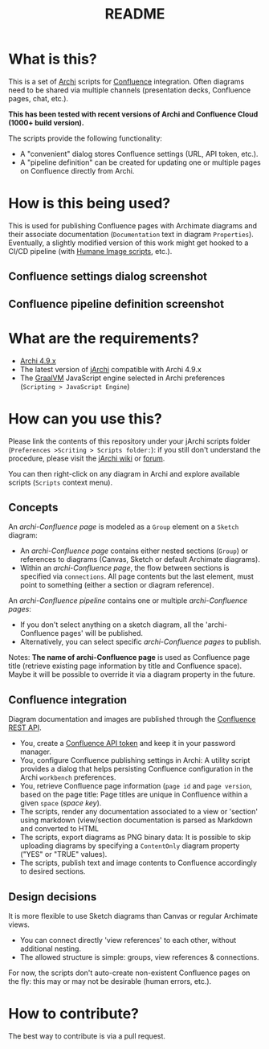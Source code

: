 #+TITLE: README

* What is this?

This is a set of [[https://www.archimatetool.com/][Archi]] scripts for [[https://www.atlassian.com/software/confluence][Confluence]] integration. Often diagrams need to be shared via multiple channels (presentation decks, Confluence pages, chat, etc.).

*This has been tested with recent versions of Archi and Confluence Cloud (1000+ build version).*

The scripts provide the following functionality:
- A "convenient" dialog stores Confluence settings (URL, API token, etc.).
- A "pipeline definition" can be created for updating one or multiple pages on Confluence directly from Archi.

* How is this being used?

This is used for publishing Confluence pages with Archimate diagrams and their associate documentation (=Documentation= text in diagram =Properties=).
Eventually, a slightly modified version of this work might get hooked to a CI/CD pipeline (with [[https://github.com/yveszoundi/archi-humaneimage][Humane Image scripts]], etc.).

** Confluence settings dialog screenshot

[[./images/settings_screenshot.png]]

** Confluence pipeline definition screenshot

[[./images/pipeline_screenshot.png]]

* What are the requirements?

- [[https://www.archimatetool.com/download/][Archi 4.9.x]]
- The latest version of [[https://www.archimatetool.com/plugins/#jArchi][jArchi]] compatible with Archi 4.9.x
- The [[https://www.graalvm.org/][GraalVM]] JavaScript engine selected in Archi preferences (=Scripting > JavaScript Engine=)

* How can you use this?

Please link the contents of this repository under your jArchi scripts folder (=Preferences >Scriting > Scripts folder:=): if you still don't understand the procedure, please visit the [[https://github.com/archimatetool/archi-scripting-plugin/wiki/jArchi-Quick-Start][jArchi wiki]] or [[https://forum.archimatetool.com/index.php?board=5.0][forum]].

You can then right-click on any diagram in Archi and explore available scripts (=Scripts= context menu).

** Concepts

An /archi-Confluence page/ is modeled as a =Group= element on a =Sketch= diagram:
- An /archi-Confluence page/ contains either nested sections (=Group=) or references to diagrams (Canvas, Sketch or default Archimate diagrams).
- Within an /archi-Confluence page/, the flow between sections is specified via =connections=. All page contents but the last element, must point to something (either a section or diagram reference).
  
An /archi-Confluence pipeline/ contains one or multiple /archi-Confluence pages/:
- If you don't select anything on a sketch diagram, all the 'archi-Confluence pages' will be published.
- Alternatively, you can select specific /archi-Confluence pages/ to publish.

Notes: *The name of archi-Confluence page* is used as Confluence page title (retrieve existing page information by title and Confluence space). Maybe it will be possible to override it via a diagram property in the future.

** Confluence integration

Diagram documentation and images are published through the [[https://developer.atlassian.com/server/confluence/confluence-rest-api-examples/][Confluence REST API]].
- You, create a [[https://support.atlassian.com/atlassian-account/docs/manage-api-tokens-for-your-atlassian-account/][Confluence API token]] and keep it in your password manager.
- You, configure Confluence publishing settings in Archi: A utility script provides a dialog that helps persisting Confluence configuration in the Archi =workbench= preferences.
- You, retrieve Confluence page information (=page id= and =page version=, based on the page title: Page titles are unique in Confluence within a given =space= (/space key/).
- The scripts, render any documentation associated to a view or 'section' using markdown (view/section documentation is parsed as Markdown and converted to HTML
- The scripts, export diagrams as PNG binary data: It is possible to skip uploading diagrams by specifying a =ContentOnly= diagram property ("YES" or "TRUE" values).
- The scripts, publish text and image contents to Confluence accordingly to desired sections.

** Design decisions

It is more flexible to use Sketch diagrams than Canvas or regular Archimate views.
- You can connect directly 'view references' to each other, without additional nesting.
- The allowed structure is simple: groups, view references & connections.

For now, the scripts don't auto-create non-existent Confluence pages on the fly: this may or may not be desirable (human errors, etc.).


* How to contribute?

The best way to contribute is via a pull request.
